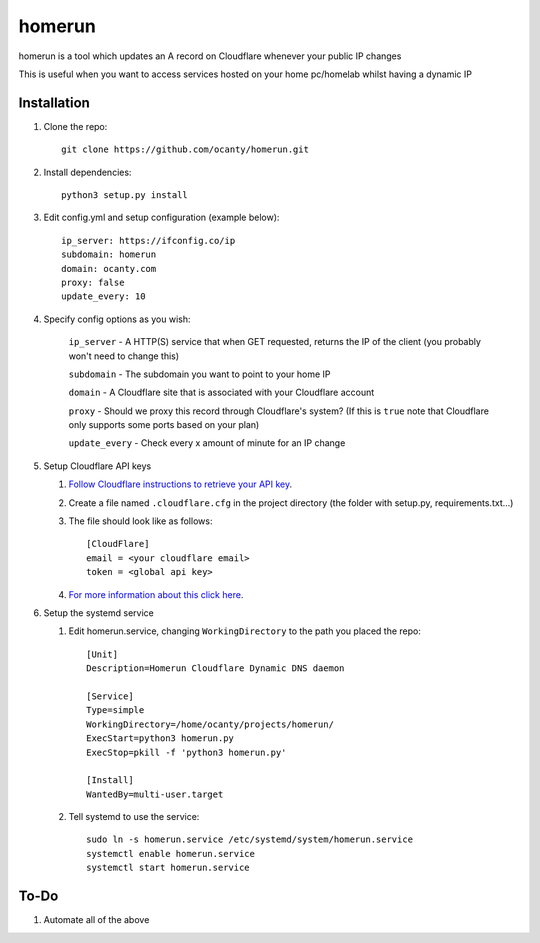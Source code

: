 =======
homerun
=======

homerun is a tool which updates an A record on Cloudflare whenever your public IP changes

This is useful when you want to access services hosted on your home pc/homelab whilst having a dynamic IP

Installation
------------

1. Clone the repo::

    git clone https://github.com/ocanty/homerun.git
2. Install dependencies::
     
    python3 setup.py install
3. Edit config.yml and setup configuration (example below)::
     
    ip_server: https://ifconfig.co/ip
    subdomain: homerun
    domain: ocanty.com
    proxy: false
    update_every: 10

4. Specify config options as you wish:

    ``ip_server`` - A HTTP(S) service that when GET requested, returns the IP of the client (you probably won't need to change this)

    ``subdomain`` - The subdomain you want to point to your home IP

    ``domain`` - A Cloudflare site that is associated with your Cloudflare account

    ``proxy`` - Should we proxy this record through Cloudflare's system? (If this is ``true`` note that Cloudflare only supports some ports based on your plan)

    ``update_every`` - Check every x amount of minute for an IP change
5. Setup Cloudflare API keys

   1. `Follow Cloudflare instructions to retrieve your API key <https://support.cloudflare.com/hc/en-us/articles/200167836-Where-do-I-find-my-Cloudflare-API-key->`_.

   2. Create a file named ``.cloudflare.cfg`` in the project directory (the folder with setup.py, requirements.txt...)

   3. The file should look like as follows::

        [CloudFlare]
        email = <your cloudflare email>
        token = <global api key>

   4. `For more information about this click here <https://github.com/cloudflare/python-cloudflare#providing-cloudflare-username-and-api-key>`_.

6. Setup the systemd service

   1. Edit homerun.service, changing ``WorkingDirectory`` to the path you placed the repo::

        [Unit] 
        Description=Homerun Cloudflare Dynamic DNS daemon

        [Service]
        Type=simple
        WorkingDirectory=/home/ocanty/projects/homerun/
        ExecStart=python3 homerun.py
        ExecStop=pkill -f 'python3 homerun.py'

        [Install]
        WantedBy=multi-user.target 
   2. Tell systemd to use the service::

         sudo ln -s homerun.service /etc/systemd/system/homerun.service
         systemctl enable homerun.service
         systemctl start homerun.service

To-Do
------------
1. Automate all of the above